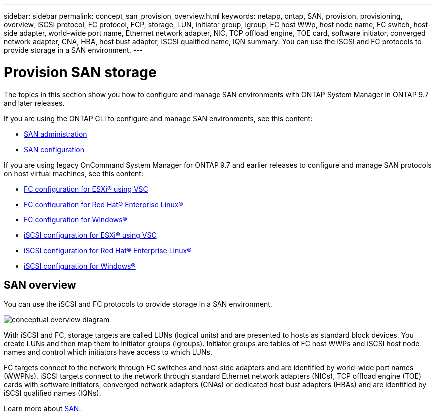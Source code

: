 ---
sidebar: sidebar
permalink: concept_san_provision_overview.html
keywords: netapp, ontap, SAN, provision, provisioning, overview, iSCSI protocol, FC protocol, FCP, storage, LUN, initiator group, igroup, FC host WWp, host node name, FC switch, host-side adapter, world-wide port name, Ethernet network adapter, NIC, TCP offload engine, TOE card, software initiator, converged network adapter, CNA, HBA, host bust adapter, iSCSI qualified name, IQN
summary: You can use the iSCSI and FC protocols to provide storage in a SAN environment.
---

= Provision SAN storage
:toc: macro
:toclevels: 1
:hardbreaks:
:nofooter:
:icons: font
:linkattrs:
:imagesdir: ./media/

[.lead]

The topics in this section show you how to configure and manage SAN environments with ONTAP System Manager in ONTAP 9.7 and later releases.

If you are using the ONTAP CLI to configure and manage SAN environments, see this content:

*	link:link:../san-admin/index.html[SAN administration]
*	link:link:../san-config/index.html[SAN configuration]

If you are using legacy OnCommand System Manager for ONTAP 9.7 and earlier releases to configure and manage SAN protocols on host virtual machines, see this content:

*	link:https://docs.netapp.com/us-en/ontap-sm-classic/fc-config-esxi/index.html[FC configuration for ESXi® using VSC]
* link:https://docs.netapp.com/us-en/ontap-sm-classic/fc-config-rhel/index.html[FC configuration for Red Hat® Enterprise Linux®]
* link:https://docs.netapp.com/us-en/ontap-sm-classic/fc-config-windows/index.html[FC configuration for Windows®]
* link:https://docs.netapp.com/us-en/ontap-sm-classic/iscsi-config-esxi/index.html[iSCSI configuration for ESXi® using VSC]
* link:https://docs.netapp.com/us-en/ontap-sm-classic/iscsi-config-rhel/index.html[iSCSI configuration for Red Hat® Enterprise Linux®]
* link:https://docs.netapp.com/us-en/ontap-sm-classic/iscsi-config-windows/index.html[iSCSI configuration for Windows®]

== SAN overview

You can use the iSCSI and FC protocols to provide storage in a SAN environment.

image:conceptual_overview_san.gif[conceptual overview diagram]

With iSCSI and FC, storage targets are called LUNs (logical units) and are presented to hosts as standard block devices.  You create LUNs and then map them to initiator groups (igroups).  Initiator groups are tables of FC host WWPs and iSCSI host node names and control which initiators have access to which LUNs.

FC targets connect to the network through FC switches and host-side adapters and are identified by world-wide port names (WWPNs).  iSCSI targets connect to the network through standard Ethernet network adapters (NICs), TCP offload engine (TOE) cards with software initiators, converged network adapters (CNAs) or  dedicated host bust adapters (HBAs) and are identified by iSCSI qualified names (IQNs).

Learn more about link:link:../san-admin/index.html[SAN].
